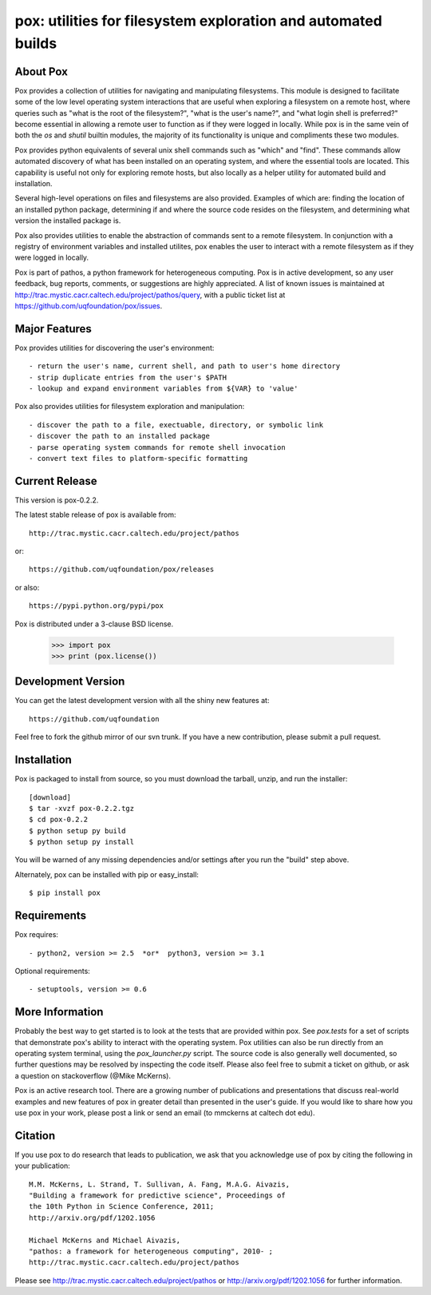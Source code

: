 --------------------------------------------------------------
pox: utilities for filesystem exploration and automated builds
--------------------------------------------------------------

About Pox
=========

Pox provides a collection of utilities for navigating and manipulating
filesystems. This module is designed to facilitate some of the low level
operating system interactions that are useful when exploring a filesystem
on a remote host, where queries such as "what is the root of the filesystem?",
"what is the user's name?", and "what login shell is preferred?" become
essential in allowing a remote user to function as if they were logged in
locally. While pox is in the same vein of both the `os` and `shutil`
builtin modules, the majority of its functionality is unique and compliments
these two modules.

Pox provides python equivalents of several unix shell commands such as
"which" and "find". These commands allow automated discovery of what has
been installed on an operating system, and where the essential tools are
located. This capability is useful not only for exploring remote hosts,
but also locally as a helper utility for automated build and installation.

Several high-level operations on files and filesystems are also provided.
Examples of which are: finding the location of an installed python package,
determining if and where the source code resides on the filesystem, and
determining what version the installed package is.

Pox also provides utilities to enable the abstraction of commands sent
to a remote filesystem.  In conjunction with a registry of environment
variables and installed utilites, pox enables the user to interact with
a remote filesystem as if they were logged in locally. 

Pox is part of pathos, a python framework for heterogeneous computing.
Pox is in active development, so any user feedback, bug reports, comments,
or suggestions are highly appreciated.  A list of known issues is maintained
at http://trac.mystic.cacr.caltech.edu/project/pathos/query, with a public
ticket list at https://github.com/uqfoundation/pox/issues.


Major Features
==============

Pox provides utilities for discovering the user's environment::

    - return the user's name, current shell, and path to user's home directory
    - strip duplicate entries from the user's $PATH
    - lookup and expand environment variables from ${VAR} to 'value'

Pox also provides utilities for filesystem exploration and manipulation::

    - discover the path to a file, exectuable, directory, or symbolic link 
    - discover the path to an installed package
    - parse operating system commands for remote shell invocation
    - convert text files to platform-specific formatting


Current Release
===============

This version is pox-0.2.2.

The latest stable release of pox is available from::

    http://trac.mystic.cacr.caltech.edu/project/pathos

or::

    https://github.com/uqfoundation/pox/releases

or also::

    https://pypi.python.org/pypi/pox

Pox is distributed under a 3-clause BSD license.

    >>> import pox
    >>> print (pox.license())


Development Version
===================

You can get the latest development version with all the shiny new features at::

    https://github.com/uqfoundation

Feel free to fork the github mirror of our svn trunk.  If you have a new
contribution, please submit a pull request.


Installation
============

Pox is packaged to install from source, so you must
download the tarball, unzip, and run the installer::

    [download]
    $ tar -xvzf pox-0.2.2.tgz
    $ cd pox-0.2.2
    $ python setup py build
    $ python setup py install

You will be warned of any missing dependencies and/or settings
after you run the "build" step above. 

Alternately, pox can be installed with pip or easy_install::

    $ pip install pox


Requirements
============

Pox requires::

    - python2, version >= 2.5  *or*  python3, version >= 3.1

Optional requirements::

    - setuptools, version >= 0.6


More Information
================

Probably the best way to get started is to look at the tests that are
provided within pox. See `pox.tests` for a set of scripts that demonstrate
pox's ability to interact with the operating system.  Pox utilities can
also be run directly from an operating system terminal, using the
`pox_launcher.py` script.  The source code is also generally well
documented, so further questions may be resolved by inspecting the code
itself.  Please also feel free to submit a ticket on github, or ask a
question on stackoverflow (@Mike McKerns).

Pox is an active research tool. There are a growing number of publications
and presentations that discuss real-world examples and new features of pox
in greater detail than presented in the user's guide.  If you would like to
share how you use pox in your work, please post a link or send an email
(to mmckerns at caltech dot edu).


Citation
========

If you use pox to do research that leads to publication, we ask that you
acknowledge use of pox by citing the following in your publication::

    M.M. McKerns, L. Strand, T. Sullivan, A. Fang, M.A.G. Aivazis,
    "Building a framework for predictive science", Proceedings of
    the 10th Python in Science Conference, 2011;
    http://arxiv.org/pdf/1202.1056

    Michael McKerns and Michael Aivazis,
    "pathos: a framework for heterogeneous computing", 2010- ;
    http://trac.mystic.cacr.caltech.edu/project/pathos

Please see http://trac.mystic.cacr.caltech.edu/project/pathos or
http://arxiv.org/pdf/1202.1056 for further information.




